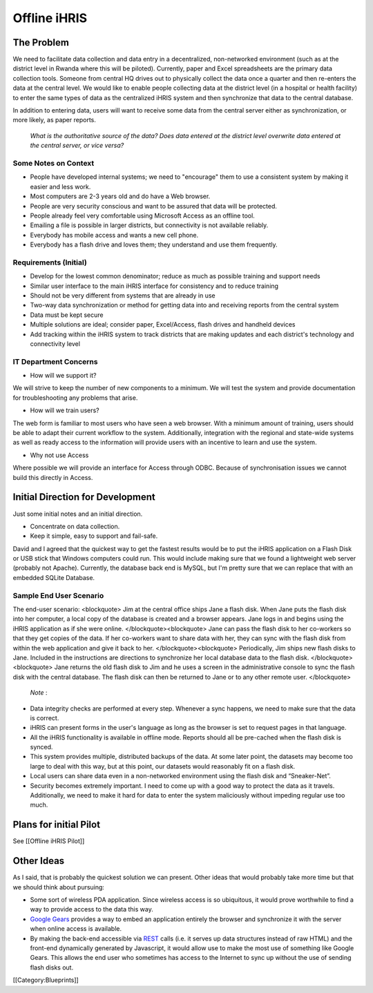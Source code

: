 Offline iHRIS
=============


The Problem
^^^^^^^^^^^

We need to facilitate data collection and data entry in a decentralized, non-networked environment (such as at the district level in Rwanda where this will be piloted). Currently, paper and Excel spreadsheets are the primary data collection tools. Someone from central HQ drives out to physically collect the data once a quarter and then re-enters the data at the central level. We would like to enable people collecting data at the district level (in a hospital or health facility) to enter the same types of data as the centralized iHRIS system and then synchronize that data to the central database.

In addition to entering data, users will want to receive some data from the central server either as synchronization, or more likely, as paper reports.

 *What is the authoritative source of the data? Does data entered at the district level overwrite data entered at the central server, or vice versa?* 



Some Notes on Context
~~~~~~~~~~~~~~~~~~~~~



* People have developed internal systems; we need to "encourage" them to use a consistent system by making it easier and less work.
* Most computers are 2-3 years old and do have a Web browser.
* People are very security conscious and want to be assured that data will be protected.
* People already feel very comfortable using Microsoft Access as an offline tool.
* Emailing a file is possible in larger districts, but connectivity is not available reliably.
* Everybody has mobile access and wants a new cell phone.
* Everybody has a flash drive and loves them; they understand and use them frequently.



Requirements (Initial)
~~~~~~~~~~~~~~~~~~~~~~



* Develop for the lowest common denominator; reduce as much as possible training and support needs
* Similar user interface to the main iHRIS interface for consistency and to reduce training
* Should not be very different from systems that are already in use
* Two-way data synchronization or method for getting data into and receiving reports from the central system
* Data must be kept secure
* Multiple solutions are ideal; consider paper, Excel/Access, flash drives and handheld devices
* Add tracking within the iHRIS system to track districts that are making updates and each district's technology and connectivity level



IT Department Concerns
~~~~~~~~~~~~~~~~~~~~~~



* How will we support it?

We will strive to keep the number of new components to a minimum.  We will test the system and provide documentation for troubleshooting any problems that arise.



* How will we train users?

The web form is familiar to most users who have seen a web browser.  With a minimum amount of training, users should be able to adapt their current workflow to the system.  Additionally, integration with the regional and state-wide systems as well as ready access to the information will provide users with an incentive to learn and use the system.



* Why not use Access

Where possible we will provide an interface for Access through ODBC.  Because of synchronisation issues we cannot build this directly in Access.


Initial Direction for Development
^^^^^^^^^^^^^^^^^^^^^^^^^^^^^^^^^

Just some initial notes and an initial direction.


* Concentrate on data collection.
* Keep it simple, easy to support and fail-safe.

David and I agreed that the quickest way to get the fastest results
would be to put the iHRIS application on a Flash Disk or USB stick that
Windows computers could run.  This would include making sure that we
found a lightweight web server (probably not Apache).  Currently, the
database back end is MySQL, but I'm pretty sure that we can replace that
with an embedded SQLite Database.



Sample End User Scenario
~~~~~~~~~~~~~~~~~~~~~~~~

The end-user scenario:
<blockquote>
Jim at the central office ships Jane a flash disk.  When Jane puts
the flash disk into her computer, a local copy of the database is
created and a browser appears.  Jane logs in and begins using the
iHRIS application as if she were online.
</blockquote><blockquote>
Jane can pass the flash disk to her co-workers so that they get
copies of the data.  If her co-workers want to share data with her,
they can sync with the flash disk from within the web application
and give it back to her.
</blockquote><blockquote>
Periodically, Jim ships new flash disks to Jane.  Included in the
instructions are directions to synchronize her local database data
to the flash disk.
</blockquote><blockquote>
Jane returns the old flash disk to Jim and he uses a screen in the
administrative console to sync the flash disk with the central
database.  The flash disk can then be returned to Jane or to any
other remote user.
</blockquote>

 *Note* :



* Data integrity checks are performed at every step.  Whenever a sync happens, we need to make sure that the data is correct.



* iHRIS can present forms in the user's language as long as the browser is set to request pages in that language.



* All the iHRIS functionality is available in offline mode.  Reports should all be pre-cached when the flash disk is synced.



* This system provides multiple, distributed backups of the data.  At some later point, the datasets may become too large to deal with this way, but at this point, our datasets would reasonably fit on a flash disk.



* Local users can share data even in a non-networked environment using the flash disk and “Sneaker-Net”.



* Security becomes extremely important.  I need to come up with a good way to protect the data as it travels.  Additionally, we need to make it hard for data to enter the system maliciously without impeding regular use too much.


Plans for initial Pilot
^^^^^^^^^^^^^^^^^^^^^^^

See [[Offline iHRIS Pilot]]



Other Ideas
^^^^^^^^^^^

As I said, that is probably the quickest solution we can present.  Other
ideas that would probably take more time but that we should think about
pursuing:



* Some sort of wireless PDA application.  Since wireless access is so ubiquitous, it would prove worthwhile to find a way to provide access   to the data this way.



* `Google Gears <http://gears.google.com/>`_  provides a way to embed an application entirely the browser and synchronize it with the server when online access is   available.



* By making the back-end accessible via  `REST <http://en.wikipedia.org/wiki/Representational_State_Transfer>`_  calls (i.e. it serves up data structures instead of raw HTML) and the front-end dynamically   generated by Javascript, it would allow use to make the most use of   something like Google Gears.  This allows the end user who sometimes   has access to the Internet to sync up without the use of sending  flash disks out.
[[Category:Blueprints]]
